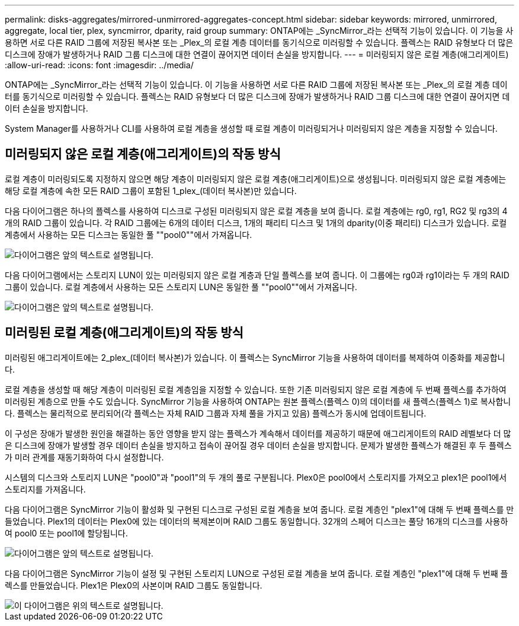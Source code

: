 ---
permalink: disks-aggregates/mirrored-unmirrored-aggregates-concept.html 
sidebar: sidebar 
keywords: mirrored, unmirrored, aggregate, local tier, plex, syncmirror, dparity, raid group 
summary: ONTAP에는 _SyncMirror_라는 선택적 기능이 있습니다. 이 기능을 사용하면 서로 다른 RAID 그룹에 저장된 복사본 또는 _Plex_의 로컬 계층 데이터를 동기식으로 미러링할 수 있습니다. 플렉스는 RAID 유형보다 더 많은 디스크에 장애가 발생하거나 RAID 그룹 디스크에 대한 연결이 끊어지면 데이터 손실을 방지합니다. 
---
= 미러링되지 않은 로컬 계층(애그리게이트)
:allow-uri-read: 
:icons: font
:imagesdir: ../media/


[role="lead"]
ONTAP에는 _SyncMirror_라는 선택적 기능이 있습니다. 이 기능을 사용하면 서로 다른 RAID 그룹에 저장된 복사본 또는 _Plex_의 로컬 계층 데이터를 동기식으로 미러링할 수 있습니다. 플렉스는 RAID 유형보다 더 많은 디스크에 장애가 발생하거나 RAID 그룹 디스크에 대한 연결이 끊어지면 데이터 손실을 방지합니다.

System Manager를 사용하거나 CLI를 사용하여 로컬 계층을 생성할 때 로컬 계층이 미러링되거나 미러링되지 않은 계층을 지정할 수 있습니다.



== 미러링되지 않은 로컬 계층(애그리게이트)의 작동 방식

로컬 계층이 미러링되도록 지정하지 않으면 해당 계층이 미러링되지 않은 로컬 계층(애그리게이트)으로 생성됩니다. 미러링되지 않은 로컬 계층에는 해당 로컬 계층에 속한 모든 RAID 그룹이 포함된 1_plex_(데이터 복사본)만 있습니다.

다음 다이어그램은 하나의 플렉스를 사용하여 디스크로 구성된 미러링되지 않은 로컬 계층을 보여 줍니다. 로컬 계층에는 rg0, rg1, RG2 및 rg3의 4개의 RAID 그룹이 있습니다. 각 RAID 그룹에는 6개의 데이터 디스크, 1개의 패리티 디스크 및 1개의 dparity(이중 패리티) 디스크가 있습니다. 로컬 계층에서 사용하는 모든 디스크는 동일한 풀 ""pool0""에서 가져옵니다.

image::../media/drw-plexum-scrn-en-noscale.gif[다이어그램은 앞의 텍스트로 설명됩니다.]

다음 다이어그램에서는 스토리지 LUN이 있는 미러링되지 않은 로컬 계층과 단일 플렉스를 보여 줍니다. 이 그룹에는 rg0과 rg1이라는 두 개의 RAID 그룹이 있습니다. 로컬 계층에서 사용하는 모든 스토리지 LUN은 동일한 풀 ""pool0""에서 가져옵니다.

image::../media/unmirrored-aggregate-with-array-luns.gif[다이어그램은 앞의 텍스트로 설명됩니다.]



== 미러링된 로컬 계층(애그리게이트)의 작동 방식

미러링된 애그리게이트에는 2_plex_(데이터 복사본)가 있습니다. 이 플렉스는 SyncMirror 기능을 사용하여 데이터를 복제하여 이중화를 제공합니다.

로컬 계층을 생성할 때 해당 계층이 미러링된 로컬 계층임을 지정할 수 있습니다. 또한 기존 미러링되지 않은 로컬 계층에 두 번째 플렉스를 추가하여 미러링된 계층으로 만들 수도 있습니다. SyncMirror 기능을 사용하여 ONTAP는 원본 플렉스(플렉스 0)의 데이터를 새 플렉스(플렉스 1)로 복사합니다. 플렉스는 물리적으로 분리되어(각 플렉스는 자체 RAID 그룹과 자체 풀을 가지고 있음) 플렉스가 동시에 업데이트됩니다.

이 구성은 장애가 발생한 원인을 해결하는 동안 영향을 받지 않는 플렉스가 계속해서 데이터를 제공하기 때문에 애그리게이트의 RAID 레벨보다 더 많은 디스크에 장애가 발생할 경우 데이터 손실을 방지하고 접속이 끊어질 경우 데이터 손실을 방지합니다. 문제가 발생한 플렉스가 해결된 후 두 플렉스가 미러 관계를 재동기화하여 다시 설정합니다.

시스템의 디스크와 스토리지 LUN은 "pool0"과 "pool1"의 두 개의 풀로 구분됩니다. Plex0은 pool0에서 스토리지를 가져오고 plex1은 pool1에서 스토리지를 가져옵니다.

다음 다이어그램은 SyncMirror 기능이 활성화 및 구현된 디스크로 구성된 로컬 계층을 보여 줍니다. 로컬 계층인 "plex1"에 대해 두 번째 플렉스를 만들었습니다. Plex1의 데이터는 Plex0에 있는 데이터의 복제본이며 RAID 그룹도 동일합니다. 32개의 스페어 디스크는 풀당 16개의 디스크를 사용하여 pool0 또는 pool1에 할당됩니다.

image::../media/drw-plexm-scrn-en-noscale.gif[다이어그램은 앞의 텍스트로 설명됩니다.]

다음 다이어그램은 SyncMirror 기능이 설정 및 구현된 스토리지 LUN으로 구성된 로컬 계층을 보여 줍니다. 로컬 계층인 "plex1"에 대해 두 번째 플렉스를 만들었습니다. Plex1은 Plex0의 사본이며 RAID 그룹도 동일합니다.

image::../media/mirrored-aggregate-with-array-luns.gif[이 다이어그램은 위의 텍스트로 설명됩니다.]
